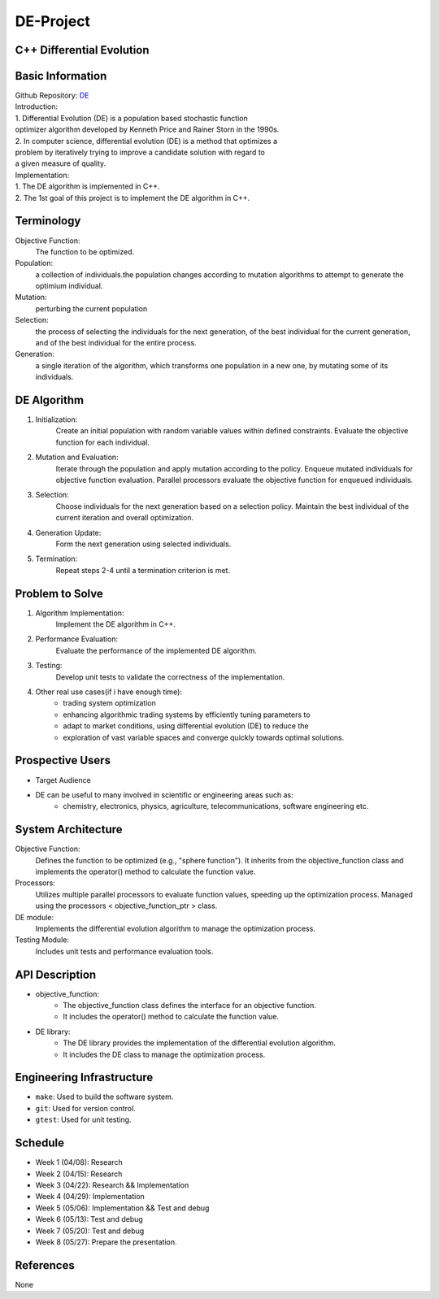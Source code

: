 =============================
DE-Project
=============================

C++ Differential Evolution
==========================

Basic Information 
=================

| Github Repository: `DE <https://github.com/Lianghy0326/DE>`_


| Introduction:
| 1. Differential Evolution (DE) is a population based stochastic function 
| optimizer algorithm developed by Kenneth Price and Rainer Storn in the 1990s.

| 2. In computer science, differential evolution (DE) is a method that optimizes a 
| problem by iteratively trying to improve a candidate solution with regard to 
| a given measure of quality.

| Implementation:
| 1. The DE algorithm is implemented in C++.
| 2. The 1st goal of this project is to implement the DE algorithm in C++.

Terminology
===========

Objective Function: 
    The function to be optimized.
Population: 
    a collection of individuals.the population changes according 
    to mutation algorithms to attempt to generate the optimium individual.
Mutation: 
    perturbing the current population
Selection:
    the process of selecting the individuals for the next generation, 
    of the best individual for the current generation, 
    and of the best individual for the entire process.
Generation:
    a single iteration of the algorithm, which transforms one population 
    in a new one, by mutating some of its individuals.



DE Algorithm
============

1. Initialization:
    Create an initial population with random variable values within defined 
    constraints. Evaluate the objective function for each individual.
2. Mutation and Evaluation:
    Iterate through the population and apply mutation according to the policy.
    Enqueue mutated individuals for objective function evaluation.
    Parallel processors evaluate the objective function for enqueued individuals.
3. Selection:
    Choose individuals for the next generation based on a selection policy.
    Maintain the best individual of the current iteration and overall optimization.
4. Generation Update:
    Form the next generation using selected individuals.
5. Termination:
    Repeat steps 2-4 until a termination criterion is met.


Problem to Solve
=================

1. Algorithm Implementation:
    Implement the DE algorithm in C++.
2. Performance Evaluation:
    Evaluate the performance of the implemented DE algorithm.
3. Testing:
    Develop unit tests to validate the correctness of the implementation.
4. Other real use cases(if i have enough time):
    - trading system optimization
    - enhancing algorithmic trading systems by efficiently tuning parameters to 
    - adapt to market conditions, using differential evolution (DE) to reduce the 
    - exploration of vast variable spaces and converge quickly towards optimal solutions.


Prospective Users
=================

- Target Audience
- DE can be useful to many involved in scientific or engineering areas such as: 
    - chemistry, electronics, physics, agriculture, telecommunications, software engineering etc.



System Architecture
===================

Objective Function: 
    Defines the function to be optimized (e.g., "sphere function"). 
    It inherits from the objective_function class and implements 
    the operator() method to calculate the function value.

Processors: 
    Utilizes multiple parallel processors to evaluate function values, 
    speeding up the optimization process. Managed using the processors
    < objective_function_ptr > class.

DE module: 
    Implements the differential evolution algorithm to manage the 
    optimization process.
    
Testing Module: 
    Includes unit tests and performance evaluation tools.

API Description
===============

- objective_function: 
    - The objective_function class defines the interface for an objective function.
    - It includes the operator() method to calculate the function value.
- DE library: 
    - The DE library provides the implementation of the differential evolution algorithm.
    - It includes the DE class to manage the optimization process.

Engineering Infrastructure
==========================

* ``make``: Used to build the software system.
* ``git``: Used for version control.
* ``gtest``: Used for unit testing.

Schedule
========

* Week 1 (04/08): Research
* Week 2 (04/15): Research
* Week 3 (04/22): Research && Implementation
* Week 4 (04/29): Implementation
* Week 5 (05/06): Implementation && Test and debug
* Week 6 (05/13): Test and debug
* Week 7 (05/20): Test and debug
* Week 8 (05/27): Prepare the presentation.

References
==========

None
